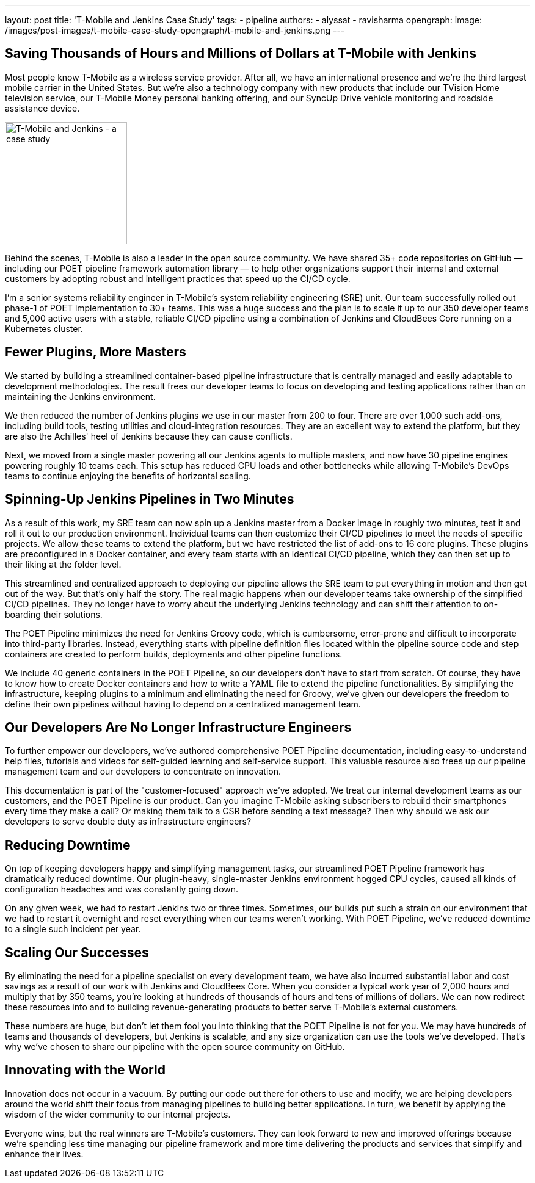 ---
layout: post
title: 'T-Mobile and Jenkins Case Study'
tags:
- pipeline
authors:
- alyssat
- ravisharma
opengraph:
  image: /images/post-images/t-mobile-case-study-opengraph/t-mobile-and-jenkins.png
---

== Saving Thousands of Hours and Millions of Dollars at T-Mobile with Jenkins

Most people know T-Mobile as a wireless service provider.
After all, we have an international presence and we're the third largest mobile carrier in the United States.
But we're also a technology company with new products that include our TVision Home television service, our T-Mobile Money personal banking offering, and our SyncUp Drive vehicle monitoring and roadside assistance device.

image:/images/post-images/t-mobile-case-study-opengraph/t-mobile-and-jenkins.png[T-Mobile and Jenkins - a case study, role=center, float=right, height=200]

Behind the scenes, T-Mobile is also a leader in the open source community.
We have shared 35+ code repositories on GitHub — including our POET pipeline framework automation library — to help other organizations support their internal and external customers by adopting robust and intelligent practices that speed up the CI/CD cycle.

I'm a senior systems reliability engineer in T-Mobile's system reliability engineering (SRE) unit.
Our team successfully rolled out phase-1 of POET implementation to 30+ teams.
This was a huge success and the plan is to scale it up to our 350 developer teams and 5,000 active users with a stable, reliable CI/CD pipeline using a combination of Jenkins and CloudBees Core running on a Kubernetes cluster.

== Fewer Plugins, More Masters

We started by building a streamlined container-based pipeline infrastructure that is centrally managed and easily adaptable to development methodologies.
The result frees our developer teams to focus on developing and testing applications rather than on maintaining the Jenkins environment.

We then reduced the number of Jenkins plugins we use in our master from 200 to four.
There are over 1,000 such add-ons, including build tools, testing utilities and cloud-integration resources.
They are an excellent way to extend the platform, but they are also the Achilles' heel of Jenkins because they can cause conflicts.

Next, we moved from a single master powering all our Jenkins agents to multiple masters, and now have 30 pipeline engines powering roughly 10 teams each.
This setup has reduced CPU loads and other bottlenecks while allowing T-Mobile's DevOps teams to continue enjoying the benefits of horizontal scaling.

== Spinning-Up Jenkins Pipelines in Two Minutes

As a result of this work, my SRE team can now spin up a Jenkins master from a Docker image in roughly two minutes, test it and roll it out to our production environment.
Individual teams can then customize their CI/CD pipelines to meet the needs of specific projects. We allow these teams to extend the platform, but we have restricted the list of add-ons to 16 core plugins.
These plugins are preconfigured in a Docker container, and every team starts with an identical CI/CD pipeline, which they can then set up to their liking at the folder level.

This streamlined and centralized approach to deploying our pipeline allows the SRE team to put everything in motion and then get out of the way.
But that's only half the story.
The real magic happens when our developer teams take ownership of the simplified CI/CD pipelines.
They no longer have to worry about the underlying Jenkins technology and can shift their attention to on-boarding their solutions.

The POET Pipeline minimizes the need for Jenkins Groovy code, which is cumbersome, error-prone and difficult to incorporate into third-party libraries.
Instead, everything starts with pipeline definition files located within the pipeline source code and step containers are created to perform builds, deployments and other pipeline functions.

We include 40 generic containers in the POET Pipeline, so our developers don't have to start from scratch.
Of course, they have to know how to create Docker containers and how to write a YAML file to extend the pipeline functionalities.
By simplifying the infrastructure, keeping plugins to a minimum and eliminating the need for Groovy, we've given our developers the freedom to define their own pipelines without having to depend on a centralized management team.

== Our Developers Are No Longer Infrastructure Engineers

To further empower our developers, we've authored comprehensive POET Pipeline documentation, including easy-to-understand help files, tutorials and videos for self-guided learning and self-service support.
This valuable resource also frees up our pipeline management team and our developers to concentrate on innovation.

This documentation is part of the "customer-focused" approach we've adopted.
We treat our internal development teams as our customers, and the POET Pipeline is our product.
Can you imagine T-Mobile asking subscribers to rebuild their smartphones every time they make a call?
Or making them talk to a CSR before sending a text message?
Then why should we ask our developers to serve double duty as infrastructure engineers?

== Reducing Downtime

On top of keeping developers happy and simplifying management tasks, our streamlined POET Pipeline framework has dramatically reduced downtime.
Our plugin-heavy, single-master Jenkins environment hogged CPU cycles, caused all kinds of configuration headaches and was constantly going down.

On any given week, we had to restart Jenkins two or three times.
Sometimes, our builds put such a strain on our environment that we had to restart it overnight and reset everything when our teams weren't working.
With POET Pipeline, we've reduced downtime to a single such incident per year.

== Scaling Our Successes

By eliminating the need for a pipeline specialist on every development team, we have also incurred substantial labor and cost savings as a result of our work with Jenkins and CloudBees Core.
When you consider a typical work year of 2,000 hours and multiply that by 350 teams, you're looking at hundreds of thousands of hours and tens of millions of dollars.
We can now redirect these resources into and to building revenue-generating products to better serve T-Mobile's external customers.

These numbers are huge, but don't let them fool you into thinking that the POET Pipeline is not for you.
We may have hundreds of teams and thousands of developers, but Jenkins is scalable, and any size organization can use the tools we've developed.
That's why we've chosen to share our pipeline with the open source community on GitHub.

== Innovating with the World

Innovation does not occur in a vacuum.
By putting our code out there for others to use and modify, we are helping developers around the world shift their focus from managing pipelines to building better applications.
In turn, we benefit by applying the wisdom of the wider community to our internal projects.

Everyone wins, but the real winners are T-Mobile's customers.
They can look forward to new and improved offerings because we're spending less time managing our pipeline framework and more time delivering the products and services that simplify and enhance their lives.
